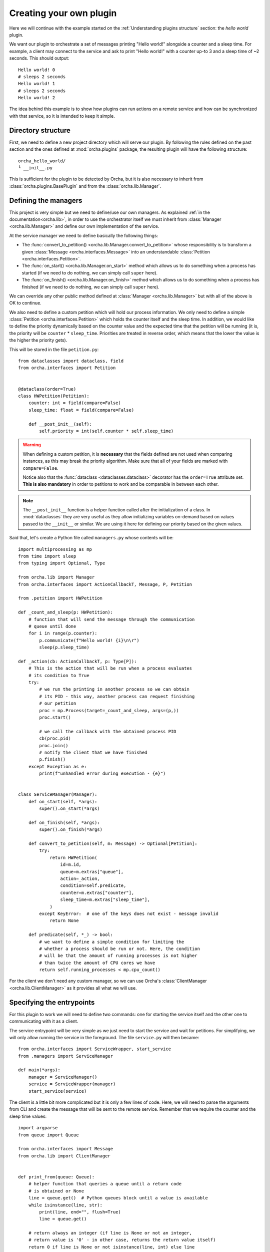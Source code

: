 Creating your own plugin
========================
Here we will continue with the example started on the
:ref:`Understanding plugins structure` section: the *hello world*
plugin.

We want our plugin to orchestrate a set of messages printing "Hello world!"
alongside a counter and a sleep time. For example, a client may connect
to the service and ask to print "Hello world!" with a counter up-to 3 and
a sleep time of ~2 seconds. This should output::

    Hello world! 0
    # sleeps 2 seconds
    Hello world! 1
    # sleeps 2 seconds
    Hello world! 2


The idea behind this example is to show how plugins can run actions on a
remote service and how can be synchronized with that service, so it is
intended to keep it simple.

Directory structure
-------------------
First, we need to define a new project directory which will serve
our plugin. By following the rules defined on the past section and the
ones defined at :mod:`orcha.plugins` package, the resulting plugin will
have the following structure::

    orcha_hello_world/
    └ __init__.py

This is sufficient for the plugin to be detected by Orcha, but it is
also necessary to inherit from :class:`orcha.plugins.BasePlugin` and
from the :class:`orcha.lib.Manager`.

Defining the managers
---------------------
This project is very simple but we need to define/use our own
managers. As explained :ref:`in the documentation<orcha.lib>`, in order
to use the orchestrator itself we must inherit from
:class:`Manager <orcha.lib.Manager>` and define our own implementation of
the service.

At the service manager we need to define basically the following things:

+ The :func:`convert_to_petition() <orcha.lib.Manager.convert_to_petition>`
  whose responsibility is to transform a given
  :class:`Message <orcha.interfaces.Message>` into an understandable
  :class:`Petition <orcha.interfaces.Petition>`.
+ The :func:`on_start() <orcha.lib.Manager.on_start>` method which allows
  us to do something when a process has started (if we need to do nothing,
  we can simply call ``super`` here).
+ The :func:`on_finish() <orcha.lib.Manager.on_finish>` method which allows
  us to do something when a process has finished (if we need to do nothing,
  we can simply call ``super`` here).

We can override any other public method defined at
:class:`Manager <orcha.lib.Manager>` but with all of the above is OK
to continue.

We also need to define a custom petition which will hold our process
information. We only need to define a simple :class:`Petition <orcha.interfaces.Petition>`
which holds the counter itself and the sleep time. In addition, we would
like to define the priority dynamically based on the counter value and the
expected time that the petition will be running (it is, the priority will
be ``counter`` * ``sleep_time``. Priorities are treated in reverse order,
which means that the lower the value is the higher the priority gets).

This will be stored in the file ``petition.py``::

    from dataclasses import dataclass, field
    from orcha.interfaces import Petition


    @dataclass(order=True)
    class HWPetition(Petition):
        counter: int = field(compare=False)
        sleep_time: float = field(compare=False)

        def __post_init__(self):
            self.priority = int(self.counter * self.sleep_time)


.. warning::
    When defining a custom petition, it is **necessary** that the fields
    defined are not used when comparing instances, as this may break the
    priority algorithm. Make sure that all of your fields are marked
    with ``compare=False``.

    Notice also that the :func:`dataclass <dataclasses.dataclass>`
    decorator has the ``order=True`` attribute set. **This is also mandatory**
    in order to petitions to work and be comparable in between each other.

.. note::
    The ``__post_init__`` function is a helper function called after
    the initialization of a class. In :mod:`dataclasses` they are very
    useful as they allow initializing variables on-demand based on
    values passed to the ``__init__`` or similar. We are using it here
    for defining our priority based on the given values.

Said that, let's create a Python file called ``managers.py`` whose contents
will be::

    import multiprocessing as mp
    from time import sleep
    from typing import Optional, Type

    from orcha.lib import Manager
    from orcha.interfaces import ActionCallbackT, Message, P, Petition

    from .petition import HWPetition

    def _count_and_sleep(p: HWPetition):
        # function that will send the message through the communication
        # queue until done
        for i in range(p.counter):
            p.communicate(f"Hello world! {i}\n\r")
            sleep(p.sleep_time)

    def _action(cb: ActionCallbackT, p: Type[P]):
        # This is the action that will be run when a process evaluates
        # its condition to True
        try:
            # we run the printing in another process so we can obtain
            # its PID - this way, another process can request finishing
            # our petition
            proc = mp.Process(target=_count_and_sleep, args=(p,))
            proc.start()

            # we call the callback with the obtained process PID
            cb(proc.pid)
            proc.join()
            # notify the client that we have finished
            p.finish()
        except Exception as e:
            print(f"unhandled error during execution - {e}")


    class ServiceManager(Manager):
        def on_start(self, *args):
            super().on_start(*args)

        def on_finish(self, *args):
            super().on_finish(*args)

        def convert_to_petition(self, m: Message) -> Optional[Petition]:
            try:
                return HWPetition(
                    id=m.id,
                    queue=m.extras["queue"],
                    action=_action,
                    condition=self.predicate,
                    counter=m.extras["counter"],
                    sleep_time=m.extras["sleep_time"],
                )
            except KeyError:  # one of the keys does not exist - message invalid
                return None

        def predicate(self, *_) -> bool:
            # we want to define a simple condition for limiting the
            # whether a process should be run or not. Here, the condition
            # will be that the amount of running processes is not higher
            # than twice the amount of CPU cores we have
            return self.running_processes < mp.cpu_count()


For the client we don't need any custom manager, so we can use Orcha's
:class:`ClientManager <orcha.lib.ClientManager>` as it provides all
what we will use.

Specifying the entrypoints
--------------------------
For this plugin to work we will need to define two commands: one for
starting the service itself and the other one to communicating with it
as a client.

The service entrypoint will be very simple as we just need to start the
service and wait for petitions. For simplifying, we will only allow
running the service in the foreground. The file ``service.py`` will then
became::

    from orcha.interfaces import ServiceWrapper, start_service
    from .managers import ServiceManager

    def main(*args):
        manager = ServiceManager()
        service = ServiceWrapper(manager)
        start_service(service)


The client is a little bit more complicated but it is only a few lines
of code. Here, we will need to parse the arguments from CLI and create
the message that will be sent to the remote service. Remember that we
require the counter and the sleep time values::

    import argparse
    from queue import Queue

    from orcha.interfaces import Message
    from orcha.lib import ClientManager


    def print_from(queue: Queue):
        # helper function that queries a queue until a return code
        # is obtained or None
        line = queue.get()  # Python queues block until a value is available
        while isinstance(line, str):
            print(line, end="", flush=True)
            line = queue.get()

        # return always an integer (if line is None or not an integer,
        # return value is '0' - in other case, returns the return value itself)
        return 0 if line is None or not isinstance(line, int) else line

    def main(args: argparse.Namespace) -> int:
        manager = ClientManager()
        manager.connect()

        # obtain the queue from the manager
        queue = manager.manager.Queue()

        # create the message
        message = Message(
            id=args.id,
            extras={
                "queue": queue,
                "counter": args.counter,
                "sleep_time": args.sleep_time,
            }
        )

        # and send it to the manager
        manager.send(message)

        # run until stopped or finished
        ret = 0
        try:
            ret = print_from(queue)
        except KeyboardInterrupt:
            print("Ctrl + C caught! Finishing...")
            manager.finish(message)
            ret = print_from(queue)
        finally:
            return ret


Now we have the entrypoints defined, so our application can now serve
a service or act as a client.

Creating our plugin
-------------------
One of the latest steps needed is to create a class that inherits
from :class:`BasePlugin <orcha.plugins.BasePlugin>`. In this case, we
will keep it as simple as possible and define a few commands with some
default options by using :mod:`argparse`, from Python stdlib.

The two commands that we are going to have are:

+ ``serve``, that will start a service.
+ ``send``, that will send a request to the service.

``send`` will also support two more optional arguments that will be:

+ ``--counter N``, the value of the counter (defaults to 1).
+ ``--sleep-time T``, the value of the sleep time (defaults to 0).


With that in mind, let's start creating our plugin::

    import argparse

    from orcha.plugins import BasePlugin
    from orcha.utils import version

    from .client import main as cmain
    from .service import main as smain


    def create_service_parser(subparser):
        # helper function that creates a subparser for starting the service
        service_parser = subparser.add_parser(
            "serve", help="Starts the service in the foreground"
        )
        service_parser.set_defaults(side="service")


    def create_client_parser(subparser):
        # helper function that sends messages to the service
        client_parser = subparser.add_parser(
            "send", help="Sends a message to the service as a client"
        )
        client_parser.set_defaults(side="client")
        client_parser.add_argument(
            "id",
            type=int,
            metavar="ID",
            help="Identifier of the message to send",
        )
        client_parser.add_argument(
            "--counter",
            metavar="N",
            type=int,
            default=1,
            help="Value of the counter to send. Defaults to 1",
        )
        client_parser.add_argument(
            "--sleep-time",
            metavar="T",
            type=float,
            default=0,
            help="Value of the time to sleep between counts. Defaults to 0",
        )


    class HWPlugin(BasePlugin):
        name = "hello-world"
        aliases = ("hw",)
        help = "Hello World! from Orcha"

        def create_parser(self, parser: argparse.ArgumentParser):
            subparser = parser.add_subparsers(
                title="Run hello world or ask for one...",
                required=True,
                metavar="command",
            )
            create_service_parser(subparser)
            create_client_parser(subparser)

        def handle(self, namespace: argparse.Namespace) -> int:
            main = cmain if namespace.side == "client" else smain
            return main(namespace)

        @staticmethod
        def version() -> str:
            return f"orcha-hello-world - {version('orcha_hello_world')}"


With the code above, we have just defined our plugin that is ready to be
run with Orcha. We need two more steps before continuing: adjusting the
``__init__.py`` file and creating a "package" for using it!

The contents of our package are now::

    orcha_hello_world/
    ├ __init__.py
    ├ petition.py
    ├ managers.py
    ├ service.py
    ├ client.py
    └ plugin.py

As explained at ":ref:`Understanding plugins structure`", Orcha expects
our class to be available directly from the module with the name
``plugin``, so we need to adjust the ``__init__.py`` file properly::

    from .plugin import HWPlugin as plugin

This way, you can check it is working fine if you are capable of running::

    >>> import orcha_hello_world
    >>> orcha_hello_world.plugin
    <class 'orcha_hello_world.plugin.HWPlugin'>

Installing the plugin on the system
-----------------------------------
For being able to run this plugin, it is necessary that there is a
``setup.py`` file that allows us to install this plugin as a library.

The setup file is simple but necessary and will allow us to interact
with Orcha easily. We create the file as follows::

    from setuptools import find_packages, setup

    setup(
        name="orcha-hello-world",
        version="0.1.0",
        packages=find_packages(),
        url="",
        license="",
        author="Javinator9889",
        author_email="jalonso@teldat.com",
        description="Say Hello World! from Orcha",
        zip_safe=False,
    )

.. note::
    Take special care with the ``zip_safe`` option set to :obj:`False` -
    sometimes, when enabling compression of the packages, Python has
    troubles installing them and can lead to issues during start of the
    program. You can opt-in to enable it and check if it works, but
    consider disabling it if you notice errors during imports.

Then, we can proceed to install it on the system by running:

.. code-block:: console

    python setup.py build
    python setup.py install


Then, issuing ``orcha ls`` must show the just installed plugin::

    $ orcha ls
    orcha - 0.1.5b9
    ├ list-plugins* - 0.0.1
    └ orcha-hello-world - 0.1.0

    Plugins marked with an asterisk (*) are embedded plugins


Testing the installation
------------------------
Now you should be capable of running ``orcha`` and check that the
plugin we have just created is available and working!

Have a look at the following `demo video <https://teldat.sharepoint.com/:v:/s/OSDx/ETvaMJzGDepLtN7IYPyrJ7UBJ3D1CvXj6IYs9UfZs5mPIA?e=xjXBPP>`_
if you want to see how it looks like 😉
